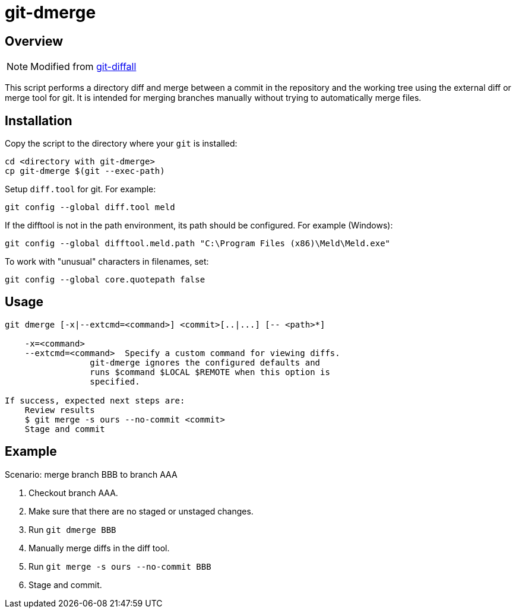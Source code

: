 # git-dmerge

## Overview
NOTE: Modified from https://github.com/thenigan/git-diffall[git-diffall]

This script performs a directory diff and merge between a commit in the repository and the working tree using the external diff or merge tool for git. It is intended for merging branches manually without trying to automatically merge files.

## Installation
Copy the script to the directory where your `git` is installed:

[source,bash]
----
cd <directory with git-dmerge>
cp git-dmerge $(git --exec-path)
----

Setup `diff.tool` for git. For example:

[source,bash]
----
git config --global diff.tool meld
----

If the difftool is not in the path environment, its path should be configured. For example (Windows):

[source,bash]
----
git config --global difftool.meld.path "C:\Program Files (x86)\Meld\Meld.exe"
----

To work with "unusual" characters in filenames, set:
[source,bash]
----
git config --global core.quotepath false
----

## Usage
[source,bash]
----
git dmerge [-x|--extcmd=<command>] <commit>[..|...] [-- <path>*]

    -x=<command>
    --extcmd=<command>  Specify a custom command for viewing diffs.
                 git-dmerge ignores the configured defaults and
                 runs $command $LOCAL $REMOTE when this option is
                 specified.

If success, expected next steps are:
    Review results
    $ git merge -s ours --no-commit <commit>
    Stage and commit
----

## Example

Scenario: merge branch BBB to branch AAA

. Checkout branch AAA.
. Make sure that there are no staged or unstaged changes.
. Run `git dmerge BBB`
. Manually merge diffs in the diff tool.
. Run `git merge -s ours --no-commit BBB`
. Stage and commit.
